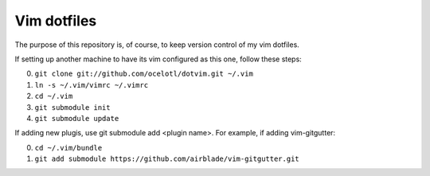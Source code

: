 ============
Vim dotfiles
============

The purpose of this repository is, of course, to keep
version control of my vim dotfiles.

If setting up another machine to have its vim configured
as this one, follow these steps:

0. ``git clone git://github.com/ocelotl/dotvim.git ~/.vim``
1. ``ln -s ~/.vim/vimrc ~/.vimrc``
2. ``cd ~/.vim``
3. ``git submodule init``
4. ``git submodule update``

If adding new plugis, use git submodule add <plugin name>.
For example, if adding vim-gitgutter:

0. ``cd ~/.vim/bundle``
1. ``git add submodule https://github.com/airblade/vim-gitgutter.git``
